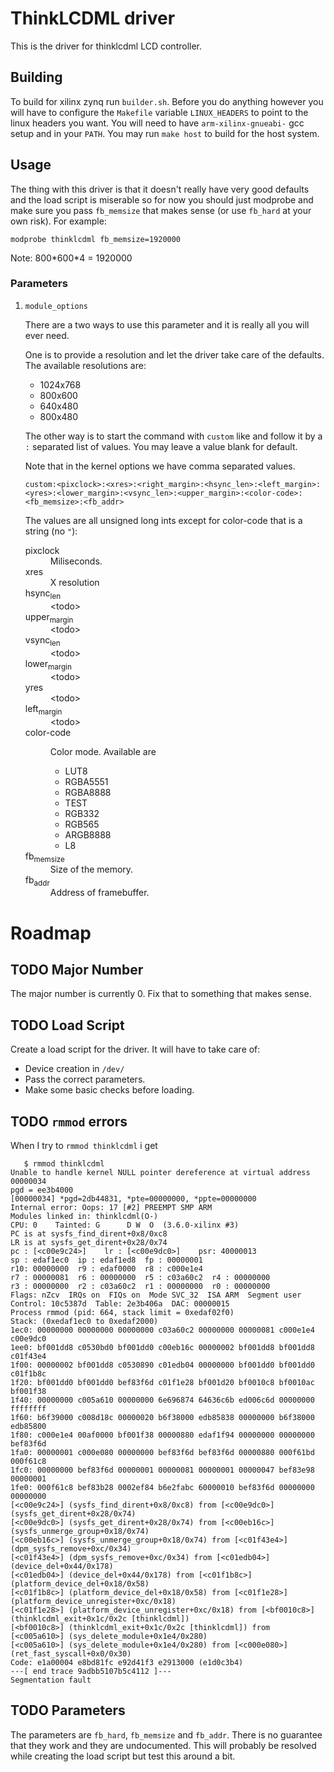 * ThinkLCDML driver
  This is the driver for thinklcdml LCD controller.

** Building
   To build for xilinx zynq run =builder.sh=. Before you do anything
   however you will have to configure the =Makefile= variable
   =LINUX_HEADERS= to point to the linux headers you want. You will
   need to have =arm-xilinx-gnueabi-= gcc setup and in your
   =PATH=. You may run =make host= to build for the host system.

** Usage
   The thing with this driver is that it doesn't really have very good
   defaults and the load script is miserable so for now you should
   just modprobe and make sure you pass =fb_memsize= that makes sense
   (or use =fb_hard= at your own risk). For example:

   #+BEGIN_EXAMPLE
   modprobe thinklcdml fb_memsize=1920000
   #+END_EXAMPLE

   Note: 800*600*4 = 1920000

*** Parameters
**** =module_options=
     There are a two ways to use this parameter and it is really all
     you will ever need.

     One is to provide a resolution and let the driver take care of
     the defaults. The available resolutions are:

     - 1024x768
     - 800x600
     - 640x480
     - 800x480

     The other way is to start the command with =custom= like and
     follow it by a =:= separated list of values. You may leave a
     value blank for default.

     Note that in the kernel options we have comma separated values.

      #+BEGIN_EXAMPLE
      custom:<pixclock>:<xres>:<right_margin>:<hsync_len>:<left_margin>:<yres>:<lower_margin>:<vsync_len>:<upper_margin>:<color-code>:<fb_memsize>:<fb_addr>
      #+END_EXAMPLE

     The values are all unsigned long ints except for color-code that
     is a string (no ="=):

     - pixclock :: Miliseconds.
     - xres :: X resolution
     - hsync_len :: <todo>
     - upper_margin :: <todo>
     - vsync_len :: <todo>
     - lower_margin :: <todo>
     - yres :: <todo>
     - left_margin :: <todo>
     - color-code :: Color mode. Available are
       - LUT8
       - RGBA5551
       - RGBA8888
       - TEST
       - RGB332
       - RGB565
       - ARGB8888
       - L8
     - fb_memsize :: Size of the memory.
     - fb_addr :: Address of framebuffer.

* Roadmap
** TODO Major Number
   The major number is currently 0. Fix that to something that makes
   sense.

** TODO Load Script
   Create a load script for the driver. It will have to take care of:

   - Device creation in =/dev/=
   - Pass the correct parameters.
   - Make some basic checks before loading.

** TODO =rmmod= errors
   When I try to =rmmod thinklcdml= i get

   #+BEGIN_EXAMPLE
   $ rmmod thinklcdml
Unable to handle kernel NULL pointer dereference at virtual address 00000034
pgd = ee3b4000
[00000034] *pgd=2db44831, *pte=00000000, *ppte=00000000
Internal error: Oops: 17 [#2] PREEMPT SMP ARM
Modules linked in: thinklcdml(O-)
CPU: 0    Tainted: G      D W  O  (3.6.0-xilinx #3)
PC is at sysfs_find_dirent+0x8/0xc8
LR is at sysfs_get_dirent+0x28/0x74
pc : [<c00e9c24>]    lr : [<c00e9dc0>]    psr: 40000013
sp : edaf1ec0  ip : edaf1ed8  fp : 00000001
r10: 00000000  r9 : edaf0000  r8 : c000e1e4
r7 : 00000081  r6 : 00000000  r5 : c03a60c2  r4 : 00000000
r3 : 00000000  r2 : c03a60c2  r1 : 00000000  r0 : 00000000
Flags: nZcv  IRQs on  FIQs on  Mode SVC_32  ISA ARM  Segment user
Control: 10c5387d  Table: 2e3b406a  DAC: 00000015
Process rmmod (pid: 664, stack limit = 0xedaf02f0)
Stack: (0xedaf1ec0 to 0xedaf2000)
1ec0: 00000000 00000000 00000000 c03a60c2 00000000 00000081 c000e1e4 c00e9dc0
1ee0: bf001dd8 c0530bd0 bf001dd0 c00eb16c 00000002 bf001dd8 bf001dd8 c01f43e4
1f00: 00000002 bf001dd8 c0530890 c01edb04 00000000 bf001dd0 bf001dd0 c01f1b8c
1f20: bf001dd0 bf001dd0 bef83f6d c01f1e28 bf001d20 bf0010c8 bf0010ac bf001f38
1f40: 00000000 c005a610 00000000 6e696874 64636c6b ed006c6d 00000000 ffffffff
1f60: b6f39000 c008d18c 00000020 b6f38000 edb85838 00000000 b6f38000 edb85800
1f80: c000e1e4 00af0000 bf001f38 00000880 edaf1f94 00000000 00000000 bef83f6d
1fa0: 00000001 c000e080 00000000 bef83f6d bef83f6d 00000880 000f61bd 000f61c8
1fc0: 00000000 bef83f6d 00000001 00000081 00000001 00000047 bef83e98 00000001
1fe0: 000f61c8 bef83b28 0002ef84 b6e2fabc 60000010 bef83f6d 00000000 00000000
[<c00e9c24>] (sysfs_find_dirent+0x8/0xc8) from [<c00e9dc0>] (sysfs_get_dirent+0x28/0x74)
[<c00e9dc0>] (sysfs_get_dirent+0x28/0x74) from [<c00eb16c>] (sysfs_unmerge_group+0x18/0x74)
[<c00eb16c>] (sysfs_unmerge_group+0x18/0x74) from [<c01f43e4>] (dpm_sysfs_remove+0xc/0x34)
[<c01f43e4>] (dpm_sysfs_remove+0xc/0x34) from [<c01edb04>] (device_del+0x44/0x178)
[<c01edb04>] (device_del+0x44/0x178) from [<c01f1b8c>] (platform_device_del+0x18/0x58)
[<c01f1b8c>] (platform_device_del+0x18/0x58) from [<c01f1e28>] (platform_device_unregister+0xc/0x18)
[<c01f1e28>] (platform_device_unregister+0xc/0x18) from [<bf0010c8>] (thinklcdml_exit+0x1c/0x2c [thinklcdml])
[<bf0010c8>] (thinklcdml_exit+0x1c/0x2c [thinklcdml]) from [<c005a610>] (sys_delete_module+0x1e4/0x280)
[<c005a610>] (sys_delete_module+0x1e4/0x280) from [<c000e080>] (ret_fast_syscall+0x0/0x30)
Code: e1a00004 e8bd81fc e92d41f3 e2913000 (e1d0c3b4)
---[ end trace 9adbb5107b5c4112 ]---
Segmentation fault
   #+END_EXAMPLE
** TODO Parameters
   The parameters are =fb_hard=, =fb_memsize= and =fb_addr=. There is
   no guarantee that they work and they are undocumented. This will
   probably be resolved while creating the load script but test this
   around a bit.
